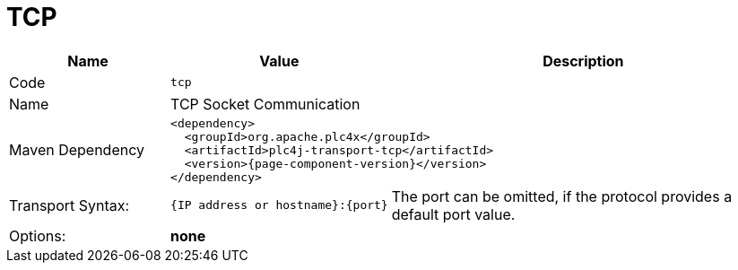//
//  Licensed to the Apache Software Foundation (ASF) under one or more
//  contributor license agreements.  See the NOTICE file distributed with
//  this work for additional information regarding copyright ownership.
//  The ASF licenses this file to You under the Apache License, Version 2.0
//  (the "License"); you may not use this file except in compliance with
//  the License.  You may obtain a copy of the License at
//
//      https://www.apache.org/licenses/LICENSE-2.0
//
//  Unless required by applicable law or agreed to in writing, software
//  distributed under the License is distributed on an "AS IS" BASIS,
//  WITHOUT WARRANTIES OR CONDITIONS OF ANY KIND, either express or implied.
//  See the License for the specific language governing permissions and
//  limitations under the License.
//
:imagesdir: ../../images/
:icons: font

= TCP



[cols="2,2a,5a"]
|===
|Name |Value |Description

|Code
2+|`tcp`

|Name
2+|TCP Socket Communication

|Maven Dependency
2+|
[subs=attributes+]
----
<dependency>
  <groupId>org.apache.plc4x</groupId>
  <artifactId>plc4j-transport-tcp</artifactId>
  <version>{page-component-version}</version>
</dependency>
----

|Transport Syntax:
|
----
{IP address or hostname}:{port}
----
|The port can be omitted, if the protocol provides a default port value.

|Options:
2+|*none*
|===
